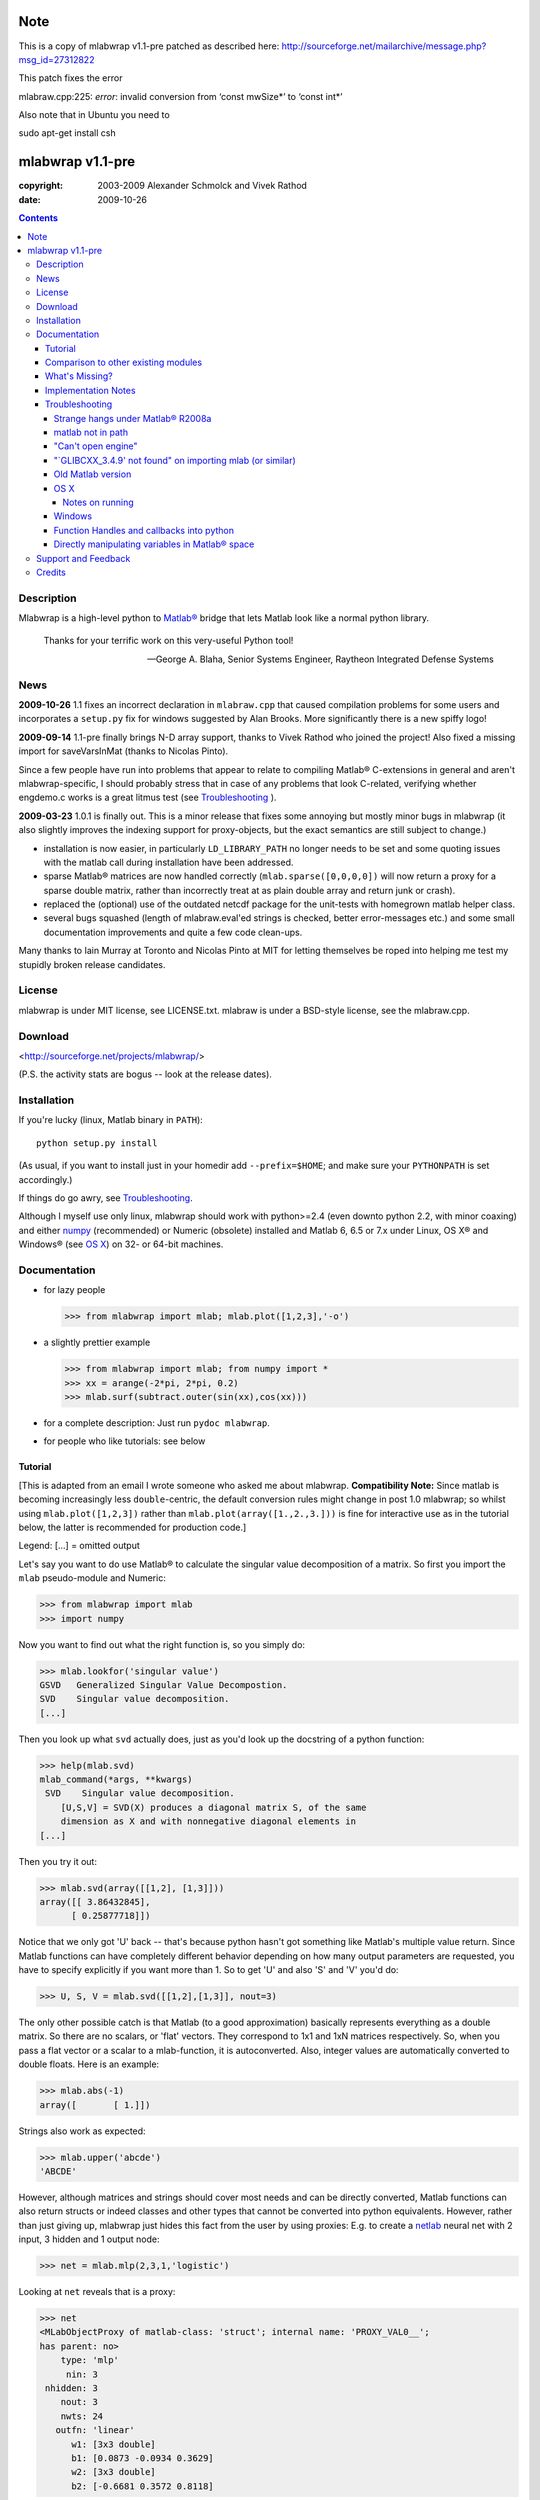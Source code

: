 .. -*- mode: rst; coding: utf-8; -*-

=================
Note
=================

This is a copy of mlabwrap v1.1-pre patched as described here:
http://sourceforge.net/mailarchive/message.php?msg_id=27312822

This patch fixes the error

mlabraw.cpp:225: *error*: invalid conversion from ‘const mwSize*’ to ‘const
int*’

Also note that in Ubuntu you need to 

sudo apt-get install csh

=================
mlabwrap v1.1-pre
=================
:copyright: 2003-2009 Alexander Schmolck and Vivek Rathod
:date: 2009-10-26



.. contents::

Description
-----------
Mlabwrap is a high-level python to `Matlab®`_ bridge that lets Matlab look
like a normal python library.

    Thanks for your terrific work on this very-useful Python tool!

    -- George A. Blaha, Senior Systems Engineer,
       Raytheon Integrated Defense Systems



.. _Matlab®:
   http://www.mathworks.com


News
----
**2009-10-26** 1.1 fixes an incorrect declaration in ``mlabraw.cpp``
that caused compilation problems for some users and incorporates a
``setup.py`` fix for windows suggested by Alan Brooks. More significantly
there is a new spiffy logo!

**2009-09-14** 1.1-pre finally brings N-D array support, thanks to Vivek
Rathod who joined the project! Also fixed a missing import for saveVarsInMat
(thanks to Nicolas Pinto).

Since a few people have run into problems that appear to relate to compiling
Matlab® C-extensions in general and aren't mlabwrap-specific, I should probably
stress that in case of any problems that look C-related, verifying whether
engdemo.c works is a great litmus test (see Troubleshooting_ ).


**2009-03-23** 1.0.1 is finally out. This is a minor release that fixes some
annoying but mostly minor bugs in mlabwrap (it also slightly improves the
indexing support for proxy-objects, but the exact semantics are still subject
to change.)

- installation is now easier, in particularly ``LD_LIBRARY_PATH`` no longer
  needs to be set and some quoting issues with the matlab call during
  installation have been addressed.

- sparse Matlab® matrices are now handled correctly
  (``mlab.sparse([0,0,0,0])`` will now return a proxy for a sparse double
  matrix, rather than incorrectly treat at as plain double array and return
  junk or crash).

- replaced the (optional) use of the outdated netcdf package for the
  unit-tests with homegrown matlab helper class.

- several bugs squashed (length of mlabraw.eval'ed strings is checked, better
  error-messages etc.) and some small documentation improvements and quite a
  few code clean-ups.

Many thanks to Iain Murray at Toronto and Nicolas Pinto at MIT for letting
themselves be roped into helping me test my stupidly broken release
candidates.

License
-------

mlabwrap is under MIT license, see LICENSE.txt. mlabraw is under a BSD-style
license, see the mlabraw.cpp.

Download
--------
<http://sourceforge.net/projects/mlabwrap/>

(P.S. the activity stats are bogus -- look at the release dates).


Installation
------------

If you're lucky (linux, Matlab binary in ``PATH``)::

  python setup.py install

(As usual, if you want to install just in your homedir add ``--prefix=$HOME``;
and make sure your ``PYTHONPATH`` is set accordingly.)

If things do go awry, see Troubleshooting_.

Although I myself use only linux, mlabwrap should work with python>=2.4 (even
downto python 2.2, with minor coaxing) and either numpy_ (recommended) or
Numeric (obsolete) installed and Matlab 6, 6.5 or 7.x under Linux, OS X® and
Windows® (see `OS X`_) on 32- or 64-bit machines.

Documentation
-------------
- for lazy people

  >>> from mlabwrap import mlab; mlab.plot([1,2,3],'-o')

  .. image:: ugly-plot.png
     :alt: ugly-plot

- a slightly prettier example

  >>> from mlabwrap import mlab; from numpy import *
  >>> xx = arange(-2*pi, 2*pi, 0.2)
  >>> mlab.surf(subtract.outer(sin(xx),cos(xx)))

  .. image:: surface-plot.png
     :alt: surface-plot

- for a complete description:
  Just run ``pydoc mlabwrap``.

- for people who like tutorials:
  see below


Tutorial
''''''''

[This is adapted from an email I wrote someone who asked me about mlabwrap.
**Compatibility Note:** Since matlab is becoming increasingly less
``double``-centric, the default conversion rules might change in post 1.0
mlabwrap; so whilst using ``mlab.plot([1,2,3])`` rather than
``mlab.plot(array([1.,2.,3.]))`` is fine for interactive use as in the
tutorial below, the latter is recommended for production code.]

Legend: [...] = omitted output

Let's say you want to do use Matlab® to calculate the singular value
decomposition of a matrix.  So first you import the ``mlab`` pseudo-module and
Numeric:


>>> from mlabwrap import mlab
>>> import numpy

Now you want to find out what the right function is, so you simply do:

>>> mlab.lookfor('singular value')
GSVD   Generalized Singular Value Decompostion.
SVD    Singular value decomposition.
[...]

Then you look up what ``svd`` actually does, just as you'd look up the
docstring of a python function:

>>> help(mlab.svd)
mlab_command(*args, **kwargs)
 SVD    Singular value decomposition.
    [U,S,V] = SVD(X) produces a diagonal matrix S, of the same
    dimension as X and with nonnegative diagonal elements in
[...]

Then you try it out:

>>> mlab.svd(array([[1,2], [1,3]]))
array([[ 3.86432845],
      [ 0.25877718]])

Notice that we only got 'U' back -- that's because python hasn't got something
like Matlab's multiple value return. Since Matlab functions can have
completely different behavior depending on how many output parameters are
requested, you have to specify explicitly if you want more than 1. So to get
'U' and also 'S' and 'V' you'd do:

>>> U, S, V = mlab.svd([[1,2],[1,3]], nout=3)

The only other possible catch is that Matlab (to a good approximation)
basically represents everything as a double matrix. So there are no
scalars, or 'flat' vectors. They correspond to 1x1 and 1xN matrices
respectively. So, when you pass a flat vector or a scalar to a
mlab-function, it is autoconverted. Also, integer values are automatically
converted to double floats. Here is an example:

>>> mlab.abs(-1)
array([       [ 1.]])

Strings also work as expected:

>>> mlab.upper('abcde')
'ABCDE'

However, although matrices and strings should cover most needs and can be
directly converted, Matlab functions can also return structs or indeed
classes and other types that cannot be converted into python
equivalents. However, rather than just giving up, mlabwrap just hides
this fact from the user by using proxies:
E.g. to create a netlab_ neural net with 2 input, 3 hidden and 1 output node:

>>> net = mlab.mlp(2,3,1,'logistic')

Looking at ``net`` reveals that is a proxy:

>>> net
<MLabObjectProxy of matlab-class: 'struct'; internal name: 'PROXY_VAL0__';
has parent: no>
    type: 'mlp'
     nin: 3
 nhidden: 3
    nout: 3
    nwts: 24
   outfn: 'linear'
      w1: [3x3 double]
      b1: [0.0873 -0.0934 0.3629]
      w2: [3x3 double]
      b2: [-0.6681 0.3572 0.8118]

When ``net`` or other proxy objects a passed to mlab functions, they are
automatically converted into the corresponding Matlab-objects. So to obtain
a trained network on the 'xor'-problem, one can simply do:

>>> net = mlab.mlptrain(net, [[1,1], [0,0], [1,0], [0,1]], [0,0,1,1], 1000)

And test with:

>>> mlab.mlpfwd(net2, [[1,0]])
array([       [ 1.]])
>>> mlab.mlpfwd(net2, [[1,1]])
array([       [  7.53175454e-09]])

As previously mentioned, normally you shouldn't notice at all when you are
working with proxy objects; they can even be pickled (!), although that is
still somewhat experimental.

mlabwrap also offers proper error handling and exceptions! So trying to
pass only one input to a net with 2 input nodes raises an Exception:


>>> mlab.mlpfwd(net2, 1)
Traceback (most recent call last):
[...]
mlabraw.error: Error using ==> mlpfwd
Dimension of inputs 1 does not match number of model inputs 2


Warning messages (and messages to stdout) are also displayed:

>>> mlab.log(0)
Warning: Log of zero.
array([       [             -inf]])


Comparison to other existing modules
''''''''''''''''''''''''''''''''''''

To get a vague impression just *how* high-level all this, consider attempting to
do something similar to the first example with pymat (upon which the
underlying mlabraw interface to Matlab® is based).

this:

>>> A, B, C = mlab.svd([[1,2],[1,3]], 0, nout=3)

becomes this:

>>> session = pymat.open()
>>> pymat.put(session, "X", [[1,2], [1,3]])
>>> pymat.put(session, "cheap", 0)
>>> pymat.eval(session, '[A, B, C] = svd(X, cheap)')
>>> A = pymat.get(session, 'A')
>>> B = pymat.get(session, 'B')
>>> C = pymat.get(session, 'C')

Plus, there is virtually no error-reporting at all, if something goes wrong in
the ``eval`` step, you'll only notice because the subsequent ``get`` mysteriously
fails. And of course something more fancy like the netlab example above (which
uses proxies to represent matlab class instances in python) would be
impossible to accomplish in pymat in a similar manner.

However *should* you need low-level access, then that is equally available
(and *with* error reporting); basically just replace ``pymat`` with
``mlabraw`` above and use ``mlab._session`` as session), i.e

>>> from mlabwrap import mlab
>>> import mlabraw
>>> mlabraw.put(mlab._session, "X", [[1,2], [1,3]])
[...]

Before you resort to this you should ask yourself if it's really a good idea;
the inherent overhead associated with Matlab's C interface appears to be quite
high, so the additional python overhead shouldn't normally matter much -- if
efficiency becomes an issue it's probably better to try to chunk together
several matlab commands in an ``.m``-file in order to reduce the number of
matlab calls. If you're looking for a way to execute "raw" matlab for specific
purposes, ``mlab._do`` is probably a better idea. The low-level ``mlabraw``
API is much more likely to change in completely backwards incompatible ways in
future versions of mlabwrap. You've been warned.

What's Missing?
'''''''''''''''

- Handling of as arrays of (array) rank 3 or more as well as
  non-double/complex arrays (currently everything is converted to
  double/complex for passing to Matlab and passing non-double/complex from
  Matlab is not not supported). Both should be reasonably easy to implement,
  but not that many people have asked for it and I haven't got around to it
  yet.

- Better support for cells.

- Thread-safety. If you think there's a need please let me know (on the
  `project mailing list`_); at the moment you can /probably/ get away with
  using one seperate MlabWrap object per thread without implementing your own
  locking, but even that hasn't been tested.


Implementation Notes
''''''''''''''''''''

So how does it all work?

I've got a C extension module (a heavily bug-fixed and somewhat modified
version of pymat, an open-source, low-level python-matlab interface) to take
care of opening Matlab sessions, sending Matlab commands as strings to a
running Matlab session and and converting Numeric arrays (and sequences and
strings...) to Matlab matrices and vice versa. On top of this I then built a
pure python module that with various bells and whistles gives the impression
of providing a Matlab "module".

This is done by a class that manages a single Matlab session (of which ``mlab``
is an instance) and creates methods with docstrings on-the-fly. Thus, on the
first call of ``mlab.abs(1)``, the wrapper looks whether there already is a
matching function in the cache. If not, the docstring for ``abs`` is looked up
in Matlab and Matlab's flimsy introspection abilities are used to determine
the number of output arguments (0 or more), then a function with the right
docstring is dynamically created and assigned to ``mlab.abs``. This function
takes care of the conversion of all input parameters and the return values,
using proxies where necessary. Proxy are a bit more involved and the proxy
pickling scheme uses Matlab's ``save`` command to create a binary version of
the proxy's contents which is then pickled, together with the proxy object by
python itself. Hope that gives a vague idea, for more info study the source.

Troubleshooting
'''''''''''''''

Strange hangs under Matlab® R2008a
~~~~~~~~~~~~~~~~~~~~~~~~~~~~~~~~~~

It looks like this particular version of matlab might be broken (I was able to
reproduced the problem with just a stripped down ``engdemo.c`` under 64-bit
linux). R2008b is reported to be working correctly (as are several earlier
versions).


matlab not in path
~~~~~~~~~~~~~~~~~~
``setup.py`` will call ``matlab`` in an attempt to query the version and other
information relevant for installation, so it has to be in your ``PATH``
*unless* you specify everything by hand in ``setup.py``. Of course to be able
to use ``mlabwrap`` in any way ``matlab`` will have to be in your path anyway
(unless that is you set the environment variable ``MLABRAW_CMD_STR`` that
specifies how exactly Matlab® should be called).


"Can't open engine"
~~~~~~~~~~~~~~~~~~~
If you see something like ``mlabraw.error: Unable to start MATLAB(TM) engine``
then you may be using an incompatible C++ compiler (or version), or if you're
using unix you might not have ``csh`` installed under ``/bin/csh``, see below.
Try if you can get the ``engdemo.c`` file to work that comes with your Matlab
installation -- `engdemo`_ provides detailed instructions, but in a nutshell:
copy it to a directory where you have write access and do
(assuming Matlab is installed in /opt/MatlabR14 and you're running unix,
otherwise modify as requird)::

  mex -f /opt/MatlabR14/bin/engopts.sh engdemo.c
  ./engdemo

if you get ``Can't start MATLAB engine`` chances are you're trying to use a
compiler version that's not in Mathworks's `list of compatible compilers`_ or
something else with your compiler/Matlab installation is broken that needs to
be resolved before you can successfully build mlabwrap. Chances are that you
or you institution pays a lot of money to the Mathworks, so they should be
happy to give you some tech support. Here's what some user who recently
(2007-02-04) got Matlab 7.04's mex support to work under Ubuntu Edgy after an
exchange with support reported back; apart from installing gcc-3.2.3, he did
the following::

  The code I'd run (from within Matlab) is...
  > mex -setup;     # then select: 2 - gcc Mex options
  > optsfile = [matlabroot '/bin/engopts.sh'];
  > mex -v -f optsfile 'engdemo.c';
  > !./engdemo;

**Update** John Bender reports that under unix csh needs to be installed in
``/bin/csh`` for the matlab external engine to work -- since many linux
distros don't install csh by default, you might have to do something like
``sudo apt-get install csh`` (e.g. under ubuntu or other debian-based
systems). He also pointed out this helpful `engdemo troubleshooting`_ page at
the Mathworks(tm) site.


"\`GLIBCXX_3.4.9' not found" on importing mlab (or similar)
~~~~~~~~~~~~~~~~~~~~~~~~~~~~~~~~~~~~~~~~~~~~~~~~~~~~~~~~~~~
As above, first try to see if you can get engdemo.c to work, because
as long as even the examples that come with Matlab® don't compile,
chances of mlabwrap compiling are rather slim. On the plus-side
if the problem isn't mlabwrap specific, The Mathworks® and/or
Matlab®-specific support forums should be able to help.

Old Matlab version
~~~~~~~~~~~~~~~~~~
If you get something like this on ``python setup.py install``::

 mlabraw.cpp:634: `engGetVariable' undeclared (first use this function)

Then you're presumably using an old version of Matlab (i.e. < 6.5);
``setup.py`` ought to have detected this though (try adjusting
``MATLAB_VERSION`` by hand and write me a bug report).


OS X
~~~~

Josh Marshall tried it under OS X and sent me the following notes (thanks!).

Notes on running
................

- Before running python, run::

      export  DYLD_LIBRARY_PATH=$DYLD_LIBRARY_PATH$:/Applications/MATLAB701/bin/mac/
      export MLABRAW_CMD_STR=/Applications/MATLAB701/bin/matlab

  [Edit: I'm not sure ``DYLD_LIBRARY_PATH`` modification is still necessary.]

- As far as graphics commands go, the python interpreter will need to  be run
  from within the X11 xterm to be able to display anything to the  screen.
  ie, the command for lazy people

  >>> from mlabwrap import mlab; mlab.plot([1,2,3],'-o')

  won't work unless python is run from an xterm, and the matlab startup
  string is
  changed to::

      export MLABRAW_CMD_STR="/Applications/MATLAB701/bin/matlab -nodesktop"

Windows
~~~~~~~

I'm thankfully not using windows myself, but I try to keep mlabwrap working
under windows, for which I depend on the feedback from windows users.

Since there are several popular C++ compilers under windows, you might have to
tell setup.py which one you'd like to use (unless it's VC 7).

George A. Blaha sent me a patch for Borland C++ support; search for "Borland
C++" in setup.py and follow the instructions.

Dylan T Walker writes mingw32 will also work fine, but for some reason
(distuils glitch?) the following invocation is required::

    > setup.py build --compiler=mingw32
    > setup.py install --skip-build


Function Handles and callbacks into python
~~~~~~~~~~~~~~~~~~~~~~~~~~~~~~~~~~~~~~~~~~

People sometimes try to pass a python function to a matlab function (e.g.
``mlab.fzero(lambda x: x**2-2, 0)``) which will result in an error messages
because callbacks into python are not implemented (I'm not even it would even
be feasible). Whilst there is no general workaround, in some cases you can
just create an equivalent matlab function on the fly, e.g. do something like
this: ``mlab.fzero(mlab.eval('@(x) x^2-2', 0))``.

Directly manipulating variables in Matlab® space
~~~~~~~~~~~~~~~~~~~~~~~~~~~~~~~~~~~~~~~~~~~~~~~~

In certain (rare!) certain cases it might be necessary to directly access or
set a global variable in matlab. In these cases you can use ``mlab._get('SOME_VAR')``
and ``mlab._set('SOME_VAR', somevalue)``.


Support and Feedback
--------------------

Private email is OK, but the preferred way is via the `project mailing list`_

.. _project mailing list:
   http://lists.sourceforge.net/lists/listinfo/mlabwrap-user



Credits
-------

Andrew Sterian for writing pymat without which this module would never have
existed.

Matthew Brett contributed numpy compatibility and nice setup.py improvements
(which I adapted a bit) to further reduce the need for manual user
intervention for installation.

I'm only using linux myself -- so I gratefully acknowledge the help of Windows
and OS X users to get things running smoothly under these OSes as well;
particularly those who provided patches to setup.py or mlabraw.cpp (Joris van
Zwieten, George A. Blaha and others).

Matlab is a registered trademark of `The Mathworks`_.

.. _The Mathworks:
   http://www.mathworks.com

.. _engdemo troubleshooting:
   http://www.mathworks.com/access/helpdesk/help/techdoc/index.html?/access/helpdesk/help/techdoc/matlab_external/f39903.html

.. _numpy:
   http://numpy.scipy.org

.. _netlab:
   http://www.ncrg.aston.ac.uk/netlab/

.. _list of compatible compilers:
   http://www.mathworks.com/support/tech-notes/1600/1601.html

.. _Email me: a.schmolck@gmail.com

.. image:: http://sourceforge.net/sflogo.php?group_id=124293&amp;type=5
   :alt: sourceforge-logo
   :target: http://sourceforge.net/projects/mlabwrap/

.. _engdemo:
   http://www.mathworks.com/support/solutions/en/data/1-1BSZR/?solution=1-1BSZR

.. image:: mlabwrap-logo.png
   :class: logo
